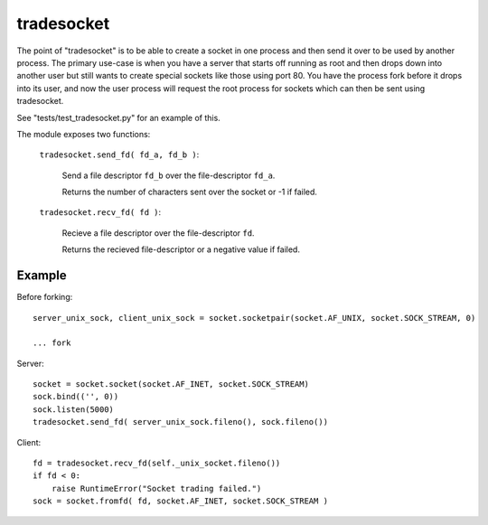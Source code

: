 tradesocket
============

The point of "tradesocket" is to be able to create a socket in one process and
then send it over to be used by another process. The primary use-case is when
you have a server that starts off running as root and then drops down into
another user but still wants to create special sockets like those using port
80. You have the process fork before it drops into its user, and now the user
process will request the root process for sockets which can then be sent using
tradesocket.

See "tests/test_tradesocket.py" for an example of this.


The module exposes two functions:

    ``tradesocket.send_fd( fd_a, fd_b )``:
        
        Send a file descriptor ``fd_b`` over the file-descriptor ``fd_a``.
        
        Returns the number of characters sent over the socket or -1 if failed.
    
    ``tradesocket.recv_fd( fd )``:
    
        Recieve a file descriptor over the file-descriptor ``fd``.
    
        Returns the recieved file-descriptor or a negative value if failed.
    

Example
------------

Before forking::

    server_unix_sock, client_unix_sock = socket.socketpair(socket.AF_UNIX, socket.SOCK_STREAM, 0)
    
    ... fork

Server::
    
    socket = socket.socket(socket.AF_INET, socket.SOCK_STREAM)
    sock.bind(('', 0))
    sock.listen(5000)
    tradesocket.send_fd( server_unix_sock.fileno(), sock.fileno())


Client::

    fd = tradesocket.recv_fd(self._unix_socket.fileno())
    if fd < 0:
        raise RuntimeError("Socket trading failed.")
    sock = socket.fromfd( fd, socket.AF_INET, socket.SOCK_STREAM )
